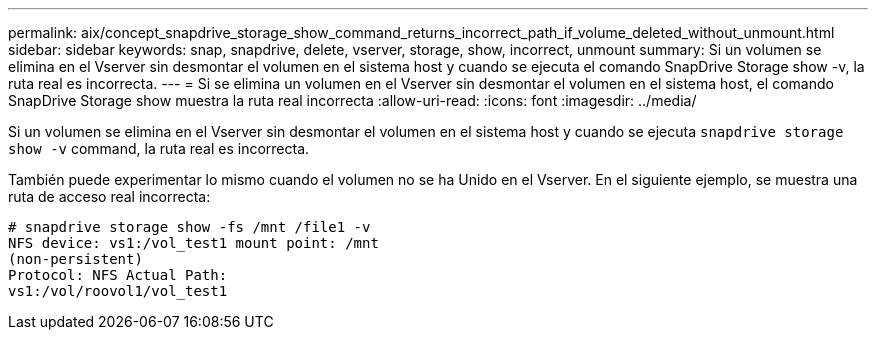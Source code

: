 ---
permalink: aix/concept_snapdrive_storage_show_command_returns_incorrect_path_if_volume_deleted_without_unmount.html 
sidebar: sidebar 
keywords: snap, snapdrive, delete, vserver, storage, show, incorrect, unmount 
summary: Si un volumen se elimina en el Vserver sin desmontar el volumen en el sistema host y cuando se ejecuta el comando SnapDrive Storage show -v, la ruta real es incorrecta. 
---
= Si se elimina un volumen en el Vserver sin desmontar el volumen en el sistema host, el comando SnapDrive Storage show muestra la ruta real incorrecta
:allow-uri-read: 
:icons: font
:imagesdir: ../media/


[role="lead"]
Si un volumen se elimina en el Vserver sin desmontar el volumen en el sistema host y cuando se ejecuta `snapdrive storage show -v` command, la ruta real es incorrecta.

También puede experimentar lo mismo cuando el volumen no se ha Unido en el Vserver. En el siguiente ejemplo, se muestra una ruta de acceso real incorrecta:

[listing]
----
# snapdrive storage show -fs /mnt /file1 -v
NFS device: vs1:/vol_test1 mount point: /mnt
(non-persistent)
Protocol: NFS Actual Path:
vs1:/vol/roovol1/vol_test1
----